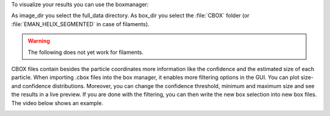 To visualize your results you can use the boxmanager:

.. image:: ../img/cryolo_visualize_202003.png
    :width: 600

As image_dir you select the full_data directory. As box_dir you select the :file:`CBOX` folder (or :file:`EMAN_HELIX_SEGMENTED` in case of filaments).

.. warning::

    The following does not yet work for filaments.

CBOX files contain besides the particle coordinates more information like the confidence and the
estimated size of each particle. When importing .cbox files into the box manager, it enables more
filtering options in the GUI. You can plot size- and confidence distributions. Moreover, you can
change the confidence threshold, minimum and maximum size and see the results in a live preview.
If you are done with the filtering, you can then write the new box selection into new box files.
The video below shows an example.

.. image:: ../img/cryolo_size_adjustment_5.gif
    :width: 600
